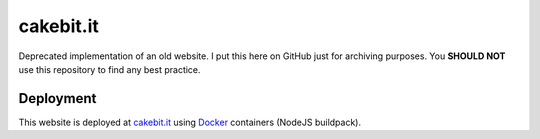 ==========
cakebit.it
==========

Deprecated implementation of an old website. I put this here on GitHub just for
archiving purposes. You **SHOULD NOT** use this repository to find any best
practice.

Deployment
----------

This website is deployed at `cakebit.it`_ using `Docker`_ containers (NodeJS buildpack).

.. _cakebit.it: http://cakebit.it/
.. _Docker: https://www.docker.com/
